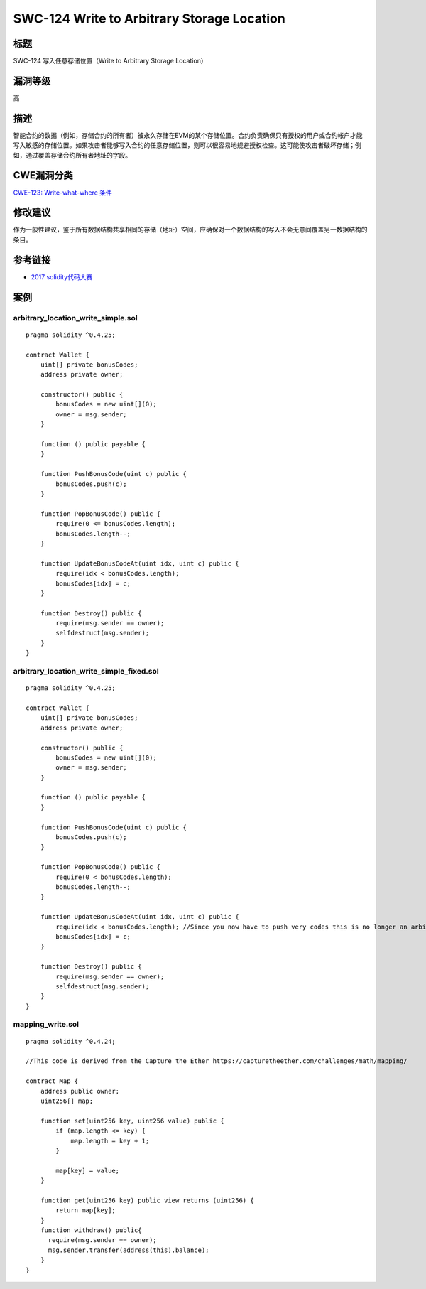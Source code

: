 SWC-124 Write to Arbitrary Storage Location
========

标题
----

SWC-124 写入任意存储位置（Write to Arbitrary Storage Location）

漏洞等级
--------

高

描述
----

智能合约的数据（例如，存储合约的所有者）被永久存储在EVM的某个存储位置。合约负责确保只有授权的用户或合约帐户才能写入敏感的存储位置。如果攻击者能够写入合约的任意存储位置，则可以很容易地规避授权检查。这可能使攻击者破坏存储；例如，通过覆盖存储合约所有者地址的字段。

CWE漏洞分类
-----------

`CWE-123: Write-what-where
条件 <https://cwe.mitre.org/data/definitions/123.html>`__

修改建议
--------

作为一般性建议，鉴于所有数据结构共享相同的存储（地址）空间，应确保对一个数据结构的写入不会无意间覆盖另一数据结构的条目。

参考链接
--------

-  `2017
   solidity代码大赛 <https://github.com/Arachnid/uscc/tree/master/submissions-2017/doughoyte>`__

案例
----

arbitrary_location_write_simple.sol
~~~~~~~~~~~~~~~~~~~~~~~~~~~~~~~~~~~

::

   pragma solidity ^0.4.25;

   contract Wallet {
       uint[] private bonusCodes;
       address private owner;

       constructor() public {
           bonusCodes = new uint[](0);
           owner = msg.sender;
       }

       function () public payable {
       }

       function PushBonusCode(uint c) public {
           bonusCodes.push(c);
       }

       function PopBonusCode() public {
           require(0 <= bonusCodes.length);
           bonusCodes.length--;
       }

       function UpdateBonusCodeAt(uint idx, uint c) public {
           require(idx < bonusCodes.length);
           bonusCodes[idx] = c;
       }

       function Destroy() public {
           require(msg.sender == owner);
           selfdestruct(msg.sender);
       }
   }

arbitrary_location_write_simple_fixed.sol
~~~~~~~~~~~~~~~~~~~~~~~~~~~~~~~~~~~~~~~~~

::

   pragma solidity ^0.4.25;

   contract Wallet {
       uint[] private bonusCodes;
       address private owner;

       constructor() public {
           bonusCodes = new uint[](0);
           owner = msg.sender;
       }

       function () public payable {
       }

       function PushBonusCode(uint c) public {
           bonusCodes.push(c);
       }

       function PopBonusCode() public {
           require(0 < bonusCodes.length);
           bonusCodes.length--;
       }

       function UpdateBonusCodeAt(uint idx, uint c) public {
           require(idx < bonusCodes.length); //Since you now have to push very codes this is no longer an arbitray write.
           bonusCodes[idx] = c;
       }

       function Destroy() public {
           require(msg.sender == owner);
           selfdestruct(msg.sender);
       }
   }

mapping_write.sol
~~~~~~~~~~~~~~~~~

::

   pragma solidity ^0.4.24;

   //This code is derived from the Capture the Ether https://capturetheether.com/challenges/math/mapping/

   contract Map {
       address public owner;
       uint256[] map;

       function set(uint256 key, uint256 value) public {
           if (map.length <= key) {
               map.length = key + 1;
           }

           map[key] = value;
       }

       function get(uint256 key) public view returns (uint256) {
           return map[key];
       }
       function withdraw() public{
         require(msg.sender == owner);
         msg.sender.transfer(address(this).balance);
       }
   }
